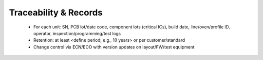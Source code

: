Traceability & Records
======================

	* For each unit: SN, PCB lot/date code, component lots (critical ICs), build date, line/oven/profile ID, operator, inspection/programming/test logs
	* Retention: at least <define period, e.g., 10 years> or per customer/standard
	* Change control via ECN/ECO with version updates on layout/FW/test equipment